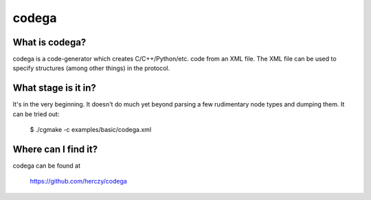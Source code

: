 codega
====

What is codega?
----

codega is a code-generator which creates C/C++/Python/etc. code from an XML file. The XML file can
be used to specify structures (among other things) in the protocol.

What stage is it in?
----

It's in the very beginning. It doesn't do much yet beyond parsing a few rudimentary node types and
dumping them. It can be tried out:

    $ ./cgmake -c examples/basic/codega.xml

Where can I find it?
----

codega can be found at

    https://github.com/herczy/codega

